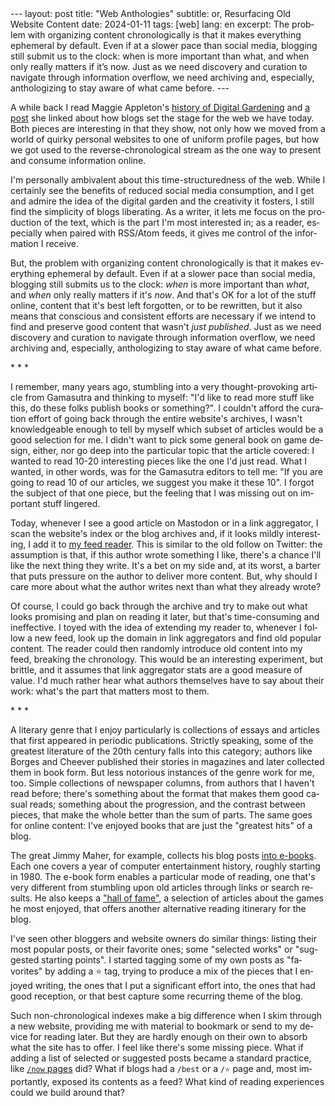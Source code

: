 #+OPTIONS: toc:nil num:nil
#+LANGUAGE: en
#+BEGIN_EXPORT html
---
layout: post
title: "Web Anthologies"
subtitle: or, Resurfacing Old Website Content
date: 2024-01-11
tags: [web]
lang: en
excerpt: The problem with organizing content chronologically is that it makes everything ephemeral by default. Even if at a slower pace than social media, blogging still submit us to the clock: when is more important than what, and when only really matters if it’s now. Just as we need discovery and curation to navigate through information overflow, we need archiving and, especially, anthologizing to stay aware of what came before.
---
#+END_EXPORT

A while back I read Maggie Appleton's [[https://maggieappleton.com/garden-history][history of Digital Gardening]] and [[https://stackingthebricks.com/how-blogs-broke-the-web/][a post]] she linked about how blogs set the stage for the web we have today. Both pieces are interesting in that they show, not only how we moved from a world of quirky personal websites to one of uniform profile pages, but how we got used to the reverse-chronological stream as the one way to present and consume information online.

I'm personally ambivalent about this time-structuredness of the web. While I certainly see the benefits of reduced social media consumption, and I get and admire the idea of the digital garden  and the creativity it fosters, I still find the simplicity of blogs liberating. As a writer, it lets me focus on the production of the text, which is the part I'm most interested in; as a reader, especially when paired with RSS/Atom feeds, it gives me control of the information I receive.

But, the problem with organizing content chronologically is that it makes everything ephemeral by default. Even if at a slower pace than social media, blogging still submits us to the clock: /when/ is more important than /what/, and /when/ only really matters if it's /now/. And that's OK for a lot of the stuff online, content that it's best left forgotten, or to be rewritten, but it also means that conscious and consistent efforts are necessary if we intend to find and preserve good content that wasn't /just published/. Just as we need discovery and curation to navigate through information overflow, we need archiving and, especially, anthologizing to stay aware of what came before.

#+BEGIN_CENTER
\ast{} \ast{} \ast{}
#+END_CENTER

I remember, many years ago, stumbling into a very thought-provoking article from Gamasutra and thinking to myself: "I'd like to read more stuff like this, do these folks publish books or something?". I couldn't afford the curation effort of going back through the entire website's archives, I wasn't knowledgeable enough to tell by myself which subset of articles would be a good selection for me. I didn't want to pick some general book on game design, either, nor go deep into the particular topic that the article covered: I wanted to read 10-20 interesting pieces like the one I'd just read. What I wanted, in other words, was for the Gamasutra editors to tell me: "If you are going to read 10 of our articles, we suggest you make it these 10". I forgot the subject of that one piece, but the feeling that I was missing out on important stuff lingered.

Today, whenever I see a good article on Mastodon or in a link aggregator, I scan the website's index or the blog archives and, if it looks mildly interesting, I add it to [[file:../2023-12-12-reclaiming-the-web-with-a-personal-reader][my feed reader]]. This is similar to the old follow on Twitter: the assumption is that, if this author wrote something I like, there's a chance I'll like the next thing they write. It's a bet on my side and, at its worst, a barter that puts pressure on the author to deliver more content. But, why should I care more about what the author writes next than what they already wrote?

Of course, I could go back through the archive and try to make out what looks promising and plan on reading it later, but that's time-consuming and ineffective. I toyed with the idea of extending my reader to, whenever I follow a new feed, look up the domain in link aggregators and find old popular content. The reader could then randomly introduce old content into my feed, breaking the chronology.
This would be an interesting experiment, but brittle, and it assumes that link aggregator stats are a good measure of value. I'd much rather hear what authors themselves have to say about their work: what's the part that matters most to them.

#+BEGIN_CENTER
\ast{} \ast{} \ast{}
#+END_CENTER

A literary genre that I enjoy particularly is collections of essays and articles that first appeared in periodic publications. Strictly speaking, some of the greatest literature of the 20th century falls into this category; authors like Borges and Cheever published their stories in magazines and later collected them in book form. But less notorious instances of the genre work for me, too. Simple collections of newspaper columns, from authors that I haven't read before; there's something about the format that makes them good casual reads; something about the progression, and the contrast between pieces, that make the whole better than the sum of parts. The same goes for online content: I've enjoyed books that are just the "greatest hits" of a blog.

The great Jimmy Maher, for example, collects his blog posts [[https://www.filfre.net/the-digital-antiquarian-e-book-library/][into e-books]]. Each one covers a year of computer entertainment history, roughly starting in 1980. The e-book form enables a particular mode of reading, one that's very different from stumbling upon old articles through links or search results. He also keeps a [[https://www.filfre.net/hall-of-fame/]["hall of fame"]], a selection of articles about the games he most enjoyed, that offers another alternative reading itinerary for the blog.

I've seen other bloggers and website owners do similar things: listing their most popular posts, or their favorite ones; some "selected works" or "suggested starting points". I started tagging some of my own posts as "favorites" by adding a ⭐ tag, trying to produce a mix of the pieces that I enjoyed writing, the ones that I put a significant effort into, the ones that had good reception, or that best capture some recurring theme of the blog.

Such non-chronological indexes make a big difference when I skim through a new website, providing me with material to bookmark or send to my device for reading later. But they are hardly enough on their own to absorb what the site has to offer. I feel like there's some missing piece. What if adding a list of selected or suggested posts became a standard practice, like [[https://nownownow.com/about][~/now~ pages]] did? What if blogs had a ~/best~ or a ~/⭐~ page and, most importantly, exposed its contents as a feed? What kind of reading experiences could we build around that?
